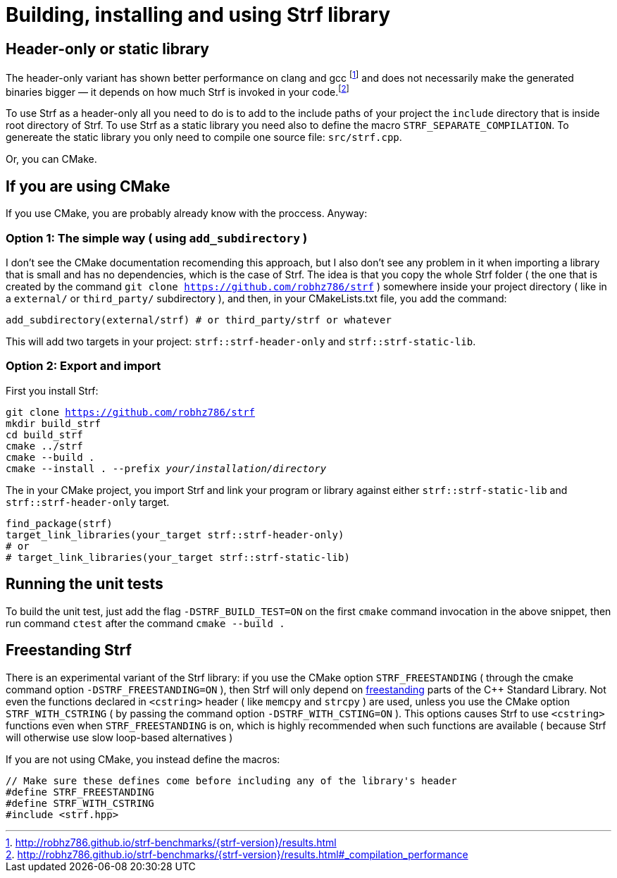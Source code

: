 ////
Copyright (C) (See commit logs on github.com/robhz786/strf)
Distributed under the Boost Software License, Version 1.0.
(See accompanying file LICENSE_1_0.txt or copy at
http://www.boost.org/LICENSE_1_0.txt)
////

= Building, installing and using Strf library
:source-highlighter: prettify

== Header-only or static library

:runtime_benchmarks_link: pass:n[http://robhz786.github.io/strf-benchmarks/{strf-version}/results.html]
:compilation_benchmarks_link: pass:n[http://robhz786.github.io/strf-benchmarks/{strf-version}/results.html#_compilation_performance]

The header-only variant has shown better performance on clang and gcc
footnote:[{runtime_benchmarks_link}]
and does not necessarily make the
generated binaries bigger &#x2014; it depends on how much
Strf is invoked in your code.footnote:[{compilation_benchmarks_link}]

To use Strf as a header-only all you need to do is to add
to the include paths of your project the `include` directory
that is inside root directory of Strf.
To use Strf as a static library you need also to define
the macro `STRF_SEPARATE_COMPILATION`.
To genereate the static library you only need to compile
one source file: `src/strf.cpp`.

Or, you can CMake.

== If you are using CMake

If you use CMake, you are probably already know with the proccess. Anyway:

=== Option 1: The simple way ( using `add_subdirectory` )

I don't see the CMake documentation recomending this approach, but
I also don't see any problem in it when importing a library that is
small and has no dependencies, which is the case of Strf.
The idea is that you copy the whole Strf folder ( the one that
is created by the command `git clone https://github.com/robhz786/strf` )
somewhere inside your project directory ( like in a `external/`
or `third_party/` subdirectory ), and then, in your CMakeLists.txt file,
you add the command:

[source]
----
add_subdirectory(external/strf) # or third_party/strf or whatever
----

This will add two targets in your project: `strf::strf-header-only`
and `strf::strf-static-lib`.

=== Option 2: Export and import

// https://cmake.org/cmake/help/git-stage/guide/importing-exporting/index.html

First you install Strf:

[source,subs=normal]
----
git clone https://github.com/robhz786/strf
mkdir build_strf
cd build_strf
cmake ../strf
cmake --build .
cmake --install . --prefix __your/installation/directory__
----

The in your CMake project, you import Strf and link your program or library
against either `strf::strf-static-lib` and `strf::strf-header-only` target.

[source,cmake]
----
find_package(strf)
target_link_libraries(your_target strf::strf-header-only)
# or
# target_link_libraries(your_target strf::strf-static-lib)
----

== Running the unit tests

To build the unit test, just add the flag `-DSTRF_BUILD_TEST=ON` on
the first `cmake` command invocation in the above snippet,
then run command `ctest` after the command `cmake --build .`

== Freestanding Strf

There is an experimental variant of the Strf library: if you use the CMake option
`STRF_FREESTANDING` ( through the cmake command option `-DSTRF_FREESTANDING=ON` ), then
Strf will only depend on https://en.cppreference.com/w/cpp/freestanding[freestanding]
parts of the C++ Standard Library. Not even the functions declared in `<cstring>`
header ( like `memcpy` and `strcpy` ) are used, unless you use the CMake option
`STRF_WITH_CSTRING` ( by passing the command option `-DSTRF_WITH_CSTING=ON` ).
This options causes Strf to use `<cstring>` functions even when `STRF_FREESTANDING`
is on, which is highly recommended when such functions are available ( because
Strf will otherwise use slow loop-based alternatives )

If you are not using CMake, you instead define the macros:

[source,cpp]
----
// Make sure these defines come before including any of the library's header
#define STRF_FREESTANDING
#define STRF_WITH_CSTRING
#include <strf.hpp>
----
